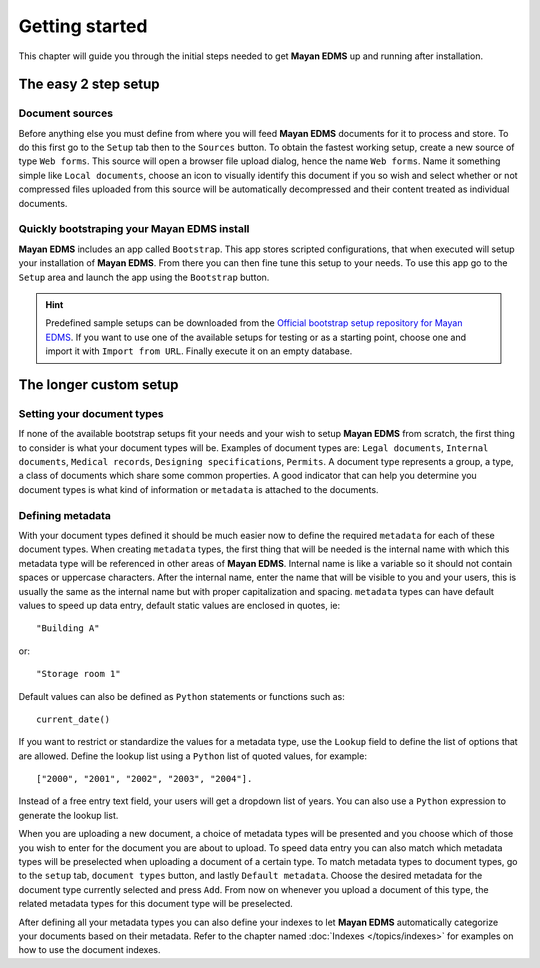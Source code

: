 ===============
Getting started
===============

This chapter will guide you through the initial steps needed to get **Mayan EDMS**
up and running after installation.

The easy 2 step setup
=====================

Document sources
----------------
|Setup tab| |Right arrow| |Sources button| |Right arrow| |Web form tab|
 
Before anything else you must define from where you will feed **Mayan EDMS**
documents for it to process and store.  To do this first go to the ``Setup`` tab
then to the ``Sources`` button.  To obtain the fastest working setup, create a
new source of type ``Web forms``.  This source will open a browser file upload
dialog, hence the name ``Web forms``.  Name it something simple like ``Local documents``,
choose an icon to visually identify this document if you so wish and select whether or not
compressed files uploaded from this source will be automatically decompressed and
their content treated as individual documents.


Quickly bootstraping your Mayan EDMS install
--------------------------------------------
|Setup tab| |Right arrow| |Bootstrap button|

**Mayan EDMS** includes an app called ``Bootstrap``.  This app stores
scripted configurations, that when executed will setup your installation of **Mayan EDMS**.
From there you can then fine tune this setup to your needs.  To use this
app go to the ``Setup`` area and launch the app using the ``Bootstrap`` button.

.. hint:: Predefined sample setups can be downloaded from the
        `Official bootstrap setup repository for Mayan EDMS`_. If you want to use
        one of the available setups for testing or as a starting point, choose one
        and import it with ``Import from URL``. Finally execute it on an empty database.

The longer custom setup
=======================

Setting your document types
---------------------------
|Setup tab| |Right arrow| |Document types button|

If none of the available bootstrap setups fit your needs and your wish to
setup **Mayan EDMS** from scratch, the first thing to consider is what your document 
types will be. Examples of document types are: ``Legal documents``, 
``Internal documents``, ``Medical records``, ``Designing specifications``, ``Permits``.
A document type represents a group, a type, a class of documents which share some
common properties.  A good indicator that can help you determine you document types
is what kind of information or ``metadata`` is attached to the documents.


Defining metadata
-----------------
|Setup tab| |Right arrow| |Metadata types button|

With your document types defined it should be much easier now to define the required
``metadata`` for each of these document types.  When creating ``metadata`` types,
the first thing that will be needed is the internal name with which this metadata
type will be referenced in other areas of **Mayan EDMS**.  Internal name is like a
variable so it should not contain spaces or uppercase characters.  After the internal name,
enter the name that will be visible to you and your users, this is usually the same as the
internal name but with proper capitalization and spacing.  ``metadata`` types
can have default values to speed up data entry, default static values are enclosed in
quotes, ie::

    "Building A"
    
or::

    "Storage room 1"
    
Default values can also be defined as ``Python`` statements or functions such as::

    current_date()
    
If you want to restrict or standardize the values for a metadata type, use the ``Lookup`` field to
define the list of options that are allowed.  Define the lookup list using a ``Python``
list of quoted values, for example::

    ["2000", "2001", "2002", "2003", "2004"].

Instead of a free entry text field, your users will get a dropdown list of years.
You can also use a ``Python`` expression to generate the lookup list.

When you are uploading a new document, a choice of metadata types will be presented
and you choose which of those you wish to enter for the document you are about
to upload.  To speed data entry you can also match which metadata types will
be preselected when uploading a document of a certain type.  To match metadata types
to document types, go to the ``setup`` tab, ``document types`` button, and
lastly ``Default metadata``.  Choose the desired metadata for the document type
currently selected and press ``Add``.  From now on whenever you upload a document of
this type, the related metadata types for this document type will be preselected.

After defining all your metadata types you can also define your indexes to
let **Mayan EDMS** automatically categorize your documents based on their metadata.
Refer to the chapter named :doc:`Indexes </topics/indexes>` for examples on how to 
use the document indexes. 


.. |Setup tab| image:: /_static/setup_tab.png
 :alt: Setup tab
 :align: middle

.. |Sources button| image:: /_static/sources_button.png
 :alt: Sources button
 :align: middle

.. |Web form tab| image:: /_static/web_form_source_tab.png
 :alt: Web form tab
 :align: middle

.. |Bootstrap button| image:: /_static/bootstrap_button.png
 :alt: Bootstrap button
 :align: middle
 
.. |Right arrow| image:: /_static/arrow_right.png
 :alt: Right arrow
 :align: middle

.. |Document types button| image:: /_static/document_types_button.png
 :alt: Document types button
 :align: middle

.. |Metadata types button| image:: /_static/metadata_types_button.png
 :alt: Metadata types button
 :align: middle

.. _DjangoZoom: http://djangozoom.com/
.. _`Official bootstrap setup repository for Mayan EDMS`: http://bootstrap.mayan-edms.com/
